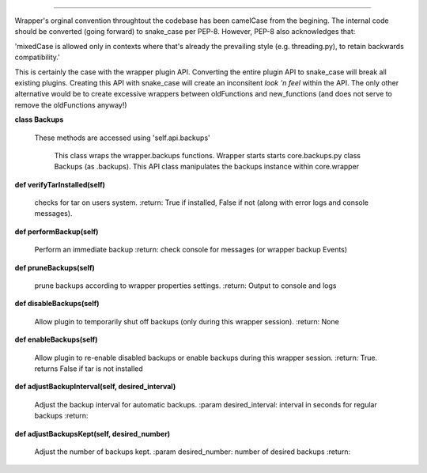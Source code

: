 
****

Wrapper's orginal convention throughtout the codebase has been camelCase from the begining.  The internal code
should be converted (going forward) to snake_case per PEP-8.
However, PEP-8 also acknowledges that:

'mixedCase is allowed only in contexts where that's already the prevailing style (e.g. threading.py), to retain
backwards compatibility.'

This is certainly the case with the wrapper plugin API.  Converting the entire plugin API to snake_case will
break all existing plugins.  Creating this API with snake_case will create an inconsitent `look 'n feel` within
the API.  The only other alternative would be to create excessive wrappers between oldFunctions and new_functions
(and does not serve to remove the oldFunctions anyway!)


**class Backups**

    These methods are accessed using 'self.api.backups'

     This class wraps the wrapper.backups functions.  Wrapper starts starts core.backups.py
     class Backups (as .backups).  This API class manipulates the backups instance within
     core.wrapper
    

**def verifyTarInstalled(self)**

        checks for tar on users system.
        :return: True if installed, False if not (along with error logs and console messages).
        

**def performBackup(self)**

        Perform an immediate backup
        :return: check console for messages (or wrapper backup Events)
        

**def pruneBackups(self)**

        prune backups according to wrapper properties settings.
        :return: Output to console and logs
        

**def disableBackups(self)**

        Allow plugin to temporarily shut off backups (only during this wrapper session).
        :return: None
        

**def enableBackups(self)**

        Allow plugin to re-enable disabled backups or enable backups during this wrapper session.
        :return: True.  returns False if tar is not installed
        

**def adjustBackupInterval(self, desired_interval)**

        Adjust the backup interval for automatic backups.
        :param desired_interval: interval in seconds for regular backups
        :return:
        

**def adjustBackupsKept(self, desired_number)**

        Adjust the number of backups kept.
        :param desired_number: number of desired backups
        :return:
        
